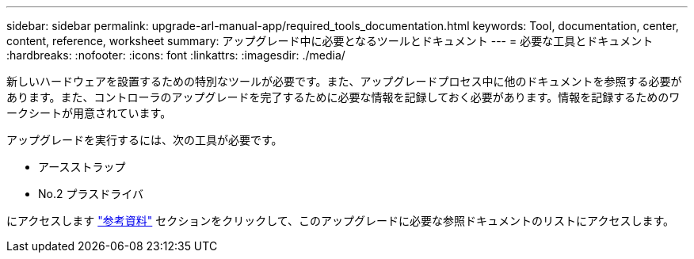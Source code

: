 ---
sidebar: sidebar 
permalink: upgrade-arl-manual-app/required_tools_documentation.html 
keywords: Tool, documentation, center, content, reference, worksheet 
summary: アップグレード中に必要となるツールとドキュメント 
---
= 必要な工具とドキュメント
:hardbreaks:
:nofooter: 
:icons: font
:linkattrs: 
:imagesdir: ./media/


[role="lead"]
新しいハードウェアを設置するための特別なツールが必要です。また、アップグレードプロセス中に他のドキュメントを参照する必要があります。また、コントローラのアップグレードを完了するために必要な情報を記録しておく必要があります。情報を記録するためのワークシートが用意されています。

アップグレードを実行するには、次の工具が必要です。

* アースストラップ
* No.2 プラスドライバ


にアクセスします link:other_references.html["参考資料"] セクションをクリックして、このアップグレードに必要な参照ドキュメントのリストにアクセスします。
